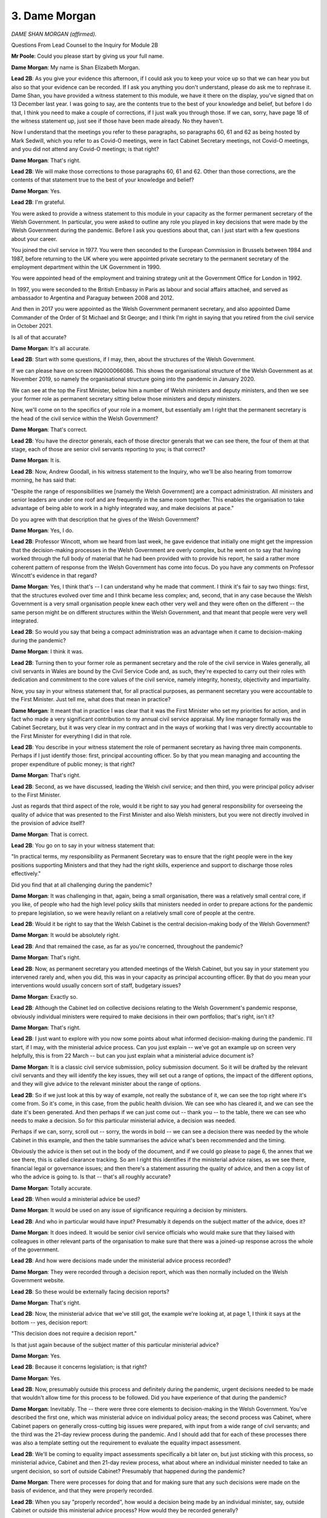 3. Dame Morgan
==============

*DAME SHAN MORGAN (affirmed).*

Questions From Lead Counsel to the Inquiry for Module 2B

**Mr Poole**: Could you please start by giving us your full name.

**Dame Morgan**: My name is Shan Elizabeth Morgan.

**Lead 2B**: As you give your evidence this afternoon, if I could ask you to keep your voice up so that we can hear you but also so that your evidence can be recorded. If I ask you anything you don't understand, please do ask me to rephrase it. Dame Shan, you have provided a witness statement to this module, we have it there on the display, you've signed that on 13 December last year. I was going to say, are the contents true to the best of your knowledge and belief, but before I do that, I think you need to make a couple of corrections, if I just walk you through those. If we can, sorry, have page 18 of the witness statement up, just see if those have been made already. No they haven't.

Now I understand that the meetings you refer to these paragraphs, so paragraphs 60, 61 and 62 as being hosted by Mark Sedwill, which you refer to as Covid-O meetings, were in fact Cabinet Secretary meetings, not Covid-O meetings, and you did not attend any Covid-O meetings; is that right?

**Dame Morgan**: That's right.

**Lead 2B**: We will make those corrections to those paragraphs 60, 61 and 62. Other than those corrections, are the contents of that statement true to the best of your knowledge and belief?

**Dame Morgan**: Yes.

**Lead 2B**: I'm grateful.

You were asked to provide a witness statement to this module in your capacity as the former permanent secretary of the Welsh Government. In particular, you were asked to outline any role you played in key decisions that were made by the Welsh Government during the pandemic. Before I ask you questions about that, can I just start with a few questions about your career.

You joined the civil service in 1977. You were then seconded to the European Commission in Brussels between 1984 and 1987, before returning to the UK where you were appointed private secretary to the permanent secretary of the employment department within the UK Government in 1990.

You were appointed head of the employment and training strategy unit at the Government Office for London in 1992.

In 1997, you were seconded to the British Embassy in Paris as labour and social affairs attacheé, and served as ambassador to Argentina and Paraguay between 2008 and 2012.

And then in 2017 you were appointed as the Welsh Government permanent secretary, and also appointed Dame Commander of the Order of St Michael and St George; and I think I'm right in saying that you retired from the civil service in October 2021.

Is all of that accurate?

**Dame Morgan**: It's all accurate.

**Lead 2B**: Start with some questions, if I may, then, about the structures of the Welsh Government.

If we can please have on screen INQ000066086. This shows the organisational structure of the Welsh Government as at November 2019, so namely the organisational structure going into the pandemic in January 2020.

We can see at the top the First Minister, below him a number of Welsh ministers and deputy ministers, and then we see your former role as permanent secretary sitting below those ministers and deputy ministers.

Now, we'll come on to the specifics of your role in a moment, but essentially am I right that the permanent secretary is the head of the civil service within the Welsh Government?

**Dame Morgan**: That's correct.

**Lead 2B**: You have the director generals, each of those director generals that we can see there, the four of them at that stage, each of those are senior civil servants reporting to you; is that correct?

**Dame Morgan**: It is.

**Lead 2B**: Now, Andrew Goodall, in his witness statement to the Inquiry, who we'll be also hearing from tomorrow morning, he has said that:

"Despite the range of responsibilities we [namely the Welsh Government] are a compact administration. All ministers and senior leaders are under one roof and are frequently in the same room together. This enables the organisation to take advantage of being able to work in a highly integrated way, and make decisions at pace."

Do you agree with that description that he gives of the Welsh Government?

**Dame Morgan**: Yes, I do.

**Lead 2B**: Professor Wincott, whom we heard from last week, he gave evidence that initially one might get the impression that the decision-making processes in the Welsh Government are overly complex, but he went on to say that having worked through the full body of material that he had been provided with to provide his report, he said a rather more coherent pattern of response from the Welsh Government has come into focus. Do you have any comments on Professor Wincott's evidence in that regard?

**Dame Morgan**: Yes, I think that's -- I can understand why he made that comment. I think it's fair to say two things: first, that the structures evolved over time and I think became less complex; and, second, that in any case because the Welsh Government is a very small organisation people knew each other very well and they were often on the different -- the same person might be on different structures within the Welsh Government, and that meant that people were very well integrated.

**Lead 2B**: So would you say that being a compact administration was an advantage when it came to decision-making during the pandemic?

**Dame Morgan**: I think it was.

**Lead 2B**: Turning then to your former role as permanent secretary and the role of the civil service in Wales generally, all civil servants in Wales are bound by the Civil Service Code and, as such, they're expected to carry out their roles with dedication and commitment to the core values of the civil service, namely integrity, honesty, objectivity and impartiality.

Now, you say in your witness statement that, for all practical purposes, as permanent secretary you were accountable to the First Minister. Just tell me, what does that mean in practice?

**Dame Morgan**: It meant that in practice I was clear that it was the First Minister who set my priorities for action, and in fact who made a very significant contribution to my annual civil service appraisal. My line manager formally was the Cabinet Secretary, but it was very clear in my contract and in the ways of working that I was very directly accountable to the First Minister for everything I did in that role.

**Lead 2B**: You describe in your witness statement the role of permanent secretary as having three main components. Perhaps if I just identify those: first, principal accounting officer. So by that you mean managing and accounting the proper expenditure of public money; is that right?

**Dame Morgan**: That's right.

**Lead 2B**: Second, as we have discussed, leading the Welsh civil service; and then third, you were principal policy adviser to the First Minister.

Just as regards that third aspect of the role, would it be right to say you had general responsibility for overseeing the quality of advice that was presented to the First Minister and also Welsh ministers, but you were not directly involved in the provision of advice itself?

**Dame Morgan**: That is correct.

**Lead 2B**: You go on to say in your witness statement that:

"In practical terms, my responsibility as Permanent Secretary was to ensure that the right people were in the key positions supporting Ministers and that they had the right skills, experience and support to discharge those roles effectively."

Did you find that at all challenging during the pandemic?

**Dame Morgan**: It was challenging in that, again, being a small organisation, there was a relatively small central core, if you like, of people who had the high level policy skills that ministers needed in order to prepare actions for the pandemic to prepare legislation, so we were heavily reliant on a relatively small core of people at the centre.

**Lead 2B**: Would it be right to say that the Welsh Cabinet is the central decision-making body of the Welsh Government?

**Dame Morgan**: It would be absolutely right.

**Lead 2B**: And that remained the case, as far as you're concerned, throughout the pandemic?

**Dame Morgan**: That's right.

**Lead 2B**: Now, as permanent secretary you attended meetings of the Welsh Cabinet, but you say in your statement you intervened rarely and, when you did, this was in your capacity as principal accounting officer. By that do you mean your interventions would usually concern sort of staff, budgetary issues?

**Dame Morgan**: Exactly so.

**Lead 2B**: Although the Cabinet led on collective decisions relating to the Welsh Government's pandemic response, obviously individual ministers were required to make decisions in their own portfolios; that's right, isn't it?

**Dame Morgan**: That's right.

**Lead 2B**: I just want to explore with you now some points about what informed decision-making during the pandemic. I'll start, if I may, with the ministerial advice process. Can you just explain -- we've got an example up on screen very helpfully, this is from 22 March -- but can you just explain what a ministerial advice document is?

**Dame Morgan**: It is a classic civil service submission, policy submission document. So it will be drafted by the relevant civil servants and they will identify the key issues, they will set out a range of options, the impact of the different options, and they will give advice to the relevant minister about the range of options.

**Lead 2B**: So if we just look at this by way of example, not really the substance of it, we can see the top right where it's come from. So it's come, in this case, from the public health division. We can see who has cleared it, and we can see the date it's been generated. And then perhaps if we can just come out -- thank you -- to the table, there we can see who needs to make a decision. So for this particular ministerial advice, a decision was needed.

Perhaps if we can, sorry, scroll out -- sorry, the words in bold -- we can see a decision there was needed by the whole Cabinet in this example, and then the table summarises the advice what's been recommended and the timing.

Obviously the advice is then set out in the body of the document, and if we could go please to page 6, the annex that we see there, this is called clearance tracking. So am I right this identifies if the ministerial advice raises, as we see there, financial legal or governance issues; and then there's a statement assuring the quality of advice, and then a copy list of who the advice is going to. Is that -- that's all roughly accurate?

**Dame Morgan**: Totally accurate.

**Lead 2B**: When would a ministerial advice be used?

**Dame Morgan**: It would be used on any issue of significance requiring a decision by ministers.

**Lead 2B**: And who in particular would have input? Presumably it depends on the subject matter of the advice, does it?

**Dame Morgan**: It does indeed. It would be senior civil service officials who would make sure that they liaised with colleagues in other relevant parts of the organisation to make sure that there was a joined-up response across the whole of the government.

**Lead 2B**: And how were decisions made under the ministerial advice process recorded?

**Dame Morgan**: They were recorded through a decision report, which was then normally included on the Welsh Government website.

**Lead 2B**: So these would be externally facing decision reports?

**Dame Morgan**: That's right.

**Lead 2B**: Now, the ministerial advice that we've still got, the example we're looking at, at page 1, I think it says at the bottom -- yes, decision report:

"This decision does not require a decision report."

Is that just again because of the subject matter of this particular ministerial advice?

**Dame Morgan**: Yes.

**Lead 2B**: Because it concerns legislation; is that right?

**Dame Morgan**: Yes.

**Lead 2B**: Now, presumably outside this process and definitely during the pandemic, urgent decisions needed to be made that wouldn't allow time for this process to be followed. Did you have experience of that during the pandemic?

**Dame Morgan**: Inevitably. The -- there were three core elements to decision-making in the Welsh Government. You've described the first one, which was ministerial advice on individual policy areas; the second process was Cabinet, where Cabinet papers on generally cross-cutting big issues were prepared, with input from a wide range of civil servants; and the third was the 21-day review process during the pandemic. And I should add that for each of these processes there was also a template setting out the requirement to evaluate the equality impact assessment.

**Lead 2B**: We'll be coming to equality impact assessments specifically a bit later on, but just sticking with this process, so ministerial advice, Cabinet and then 21-day review process, what about where an individual minister needed to take an urgent decision, so sort of outside Cabinet? Presumably that happened during the pandemic?

**Dame Morgan**: There were processes for doing that and for making sure that any such decisions were made on the basis of evidence, and that they were properly recorded.

**Lead 2B**: When you say "properly recorded", how would a decision being made by an individual minister, say, outside Cabinet or outside this ministerial advice process? How would they be recorded generally?

**Dame Morgan**: It would be recorded in pretty much the same way as ministerial advice.

**Lead 2B**: The Inquiry understands that in April -- I think they started on 6 April -- was the introduction of daily ministerial calls. Did you participate in those calls?

**Dame Morgan**: I was present, I think, at all of them, all that I could be present at. They were open to senior officials to attend.

**Lead 2B**: Again the Inquiry has received evidence to the effect that decisions were not usually taken during these calls unless obviously the urgency of the situation required it. Does that accord with your recollection?

**Dame Morgan**: That is correct. There were times when I think the need for a decision was flagged up in those calls, it was an opportunity to do that, but the decision would then be taken and recorded outside of those ministerial calls which usually lasted about half an hour a day.

**Lead 2B**: Change of topic slightly, and ask you some questions now about the Welsh Government executive committee known as ExCo. Can you help us, when was ExCo established?

**Dame Morgan**: It had been -- it had been operating in a similar format when I first arrived in early 2017. I then, if you like, developed it to do what I felt it needed to do, and it became the core corporate decision-making meeting.

**Lead 2B**: I understand -- and I'm right in saying, am I -- that you chaired ExCo throughout your time as permanent secretary?

**Dame Morgan**: I did.

**Lead 2B**: Just briefly describe the role and function of ExCo, please.

**Dame Morgan**: ExCo was there to give me assurance that all decisions about corporate issues were taken with all relevant members of the senior Welsh Government team attending and contributing.

**Lead 2B**: And in terms of membership, am I right then that ExCo comprised director generals and senior policy officials?

**Dame Morgan**: Yes, largely on the corporate side, because one of the things about the staffing of the Welsh Government is of course it's not like a Whitehall department, it is a whole of government organisation, and at the time that I was permanent secretary there was no chief operating officer and those functions came under my group, so therefore some of those people needed to be represented at ExCo for those kinds of decisions.

**Lead 2B**: The Inquiry is aware from Andrew Goodall's witness statement that as well as ExCo there is something known as the Welsh Government Board. Was that something that was in existence during your tenure as permanent secretary?

**Dame Morgan**: Very much so, that was a well established body, it met about every six weeks, and it was a body that oversaw governance and general organisational strategy for the Welsh Government. It focused very heavily on governance, risk assessment and preparations of the annual report for the Welsh Government. It also looked after oversight of delivery of the First Minister's priorities for government, and it would carry out on that basis horizon scans and sort of policy discussions to look at progress.

**Lead 2B**: I want to next ask you about some changes to the structures that we've been talking about, and also changes in personnel that happened during the pandemic.

In your witness statement, paragraph 38 of your witness statement, you explain that a committee named ExCovid was established in February 2020, which you chaired until your departure from the civil service in October 2021; is that right?

**Dame Morgan**: That's right.

**Lead 2B**: Just briefly tell us, what was the purpose of ExCovid?

**Dame Morgan**: The purpose of ExCovid was to bring together the key senior policy officials and operational officials involved in responding to the pandemic. It followed a format that had been successful in preparations for a no-deal Brexit, and therefore I adopted that. So it was a similar but expanded membership to ExCo, which was the sort of corporate decision-making function. ExCovid was not there to take decisions other than in relation to prioritisation of areas of work and re-prioritisation of resources within the organisation.

**Lead 2B**: In October 2020, I think you decided that ExCovid would undertake a lessons learned exercise. We'll return to this in a bit more detail later in your evidence, but just turning to one document at this stage.

If I can have INQ000300004 -- thank you very much -- this is the response of the permanent secretaries group to that lessons learned exercise; so that's a group that sits under you. On this page under "Observations: What do you think worked less well?"

So we're looking bottom right, thank you. And then, "For example", yes:

"For example, ExCovid was set up with the intention of it being the senior decision-making and resource allocation body under Ministers, and I think that its terms of reference still reflect that. But we have found in practice that the pace and breadth of decisions needed made it impossible for ExCovid to fulfil that role and instead it acts in a strategic co-ordination and information-sharing role, which works very well; but is not how we envisaged it at the start."

So, first question: I mean, do you agree with that comment?

**Dame Morgan**: Yes, I do.

**Lead 2B**: Did the actual role played by ExCovid change from its intended role and, if so, why did it change?

**Dame Morgan**: I think it evolved very quickly indeed to reflect what the organisation needed. It needed to make sure that everybody was joined up, that information was shared across the organisation, that everybody had access to the same understanding of what was happening. But, going back to what I said earlier on, it was very clear that decisions other than about resources, all policy decisions were for ministers.

**Lead 2B**: Generally, whilst we're looking at one of these lessons learned documents, do you believe that the lessons learned exercises that were undertaken by ExCovid involved adequate self-reflection on the areas that did require improvement?

**Dame Morgan**: I think so. I think we got better at it as time went on, and they -- I found them incredibly valuable. It was an important mirror for us to look at, and of course it gave rise to follow-up action as well.

**Lead 2B**: As of December 2021, I understand that ExCovid's role and remit were transferred to ExCo. Now, I appreciate you had left post by this time. Are you able to comment as to why it transferred back to ExCo?

**Dame Morgan**: I can't comment from any particular knowledge. I imagine Andrew Goodall, my successor, decided that there was at that point some duplication and the need for ExCovid, which I think we had all felt was a very valid body, had gone away.

**Lead 2B**: I mean, given that the membership of ExCovid was, as I understand it, the normal membership of ExCo plus I think five additional members, why was it felt that ExCo, which was a body already in existence, couldn't simply absorb the work that was undertaken by ExCovid? Was there a need for there to be two bodies?

**Dame Morgan**: I believe there was a need for two bodies. In the beginning ExCovid met, I think, twice a week at the most difficult times and we did something in ExCovid that we didn't do in ExCo, which was to have what we called deep dives on subjects, which meant that policy officials across the whole of the Welsh Government were being exposed to, for example, the risks involved in a very wide range of policy areas.

**Lead 2B**: You referred there to deep dives, and I think it's also known as sort of challenge sessions, and in your witness statement you specifically recall a deep dive into the harms to children and young people. Can you recall what other deep dives were undertaken?

**Dame Morgan**: There were a very wide range. We looked at the vaccinations programme, we looked at international comparators, we looked at children and young people, I think a couple of times, we looked at care homes, the winter planning of the NHS; a very wide variety over time.

**Lead 2B**: If I can ask you now about some changes to roles rather than changes to structures.

If we can have a look, please, at INQ000299055. Bottom email, please, on this chain, it's an email from you on 20 March to the four director generals, copies in a number of other officials within the Welsh Government. Yes, at the top of the page, you say:

"I'm picking up signals that SpAds and Ministers are getting increasingly concerned about a lack of overall coordination on our policy response to Coronavirus."

Can you explain to me what did you understand those concerns to be and when were they first raised with you? This is obviously an email of 20 March 2020.

**Dame Morgan**: The concern I picked up was that we weren't joining up well enough across the whole of the Welsh Government, that was something that I was trying to rectify with the establishment of ExCovid, so we intensified that process.

**Lead 2B**: You say in this email Andrew Slade -- who was at the time, I think, director general for Economy, Skills and Natural Resources -- could move some of his senior staff to a wider role within Welsh Government. And then, three paragraphs down, in respect of Tim Render, I think it's suggested that he says there:

"... head up a new team responsible for policy response co-ordination and strategic planning."

And then goes on in the fourth paragraph, you say:

"The new team would obviously sit alongside Reg's role on ECC(W), COBR and LRFs/SCGs, Amelia's work on shielding and Jo's role as head of the Preparedness Group. But I'm clear we need some serious forward planning alongside the other excellent teams we have in place."

Now, at this stage ExCovid had been established, I think Reg Kilpatrick was a member of ExCovid in his capacity as the director with responsibility for civil contingencies and emergency planning. I think I'm right in saying Reg Kilpatrick also led the resilience team which was operating out of the Emergency Coordination Centre Wales, as is acknowledged in this paragraph we're looking at. Is the new team that's being proposed in this email, is that the Covid project team, can you recall?

**Dame Morgan**: The new team with Tim Render was a small, time-limited team. I knew -- I'd worked with Tim when I was in Brussels, I knew him well, I knew he had some really good experience when he worked in DEFRA on crisis and emergency planning for dealing with floods. I wanted to bring that expertise into the centre.

Going back to what I said early on, I was conscious that we were heavily reliant on quite a small core of staff and we moved them around, as Andrew Slade agreed to do there. We had to be very flexible, very fast acting to make sure that we were moving people with the right skills to the right place.

**Lead 2B**: Was this new team, the intention being that Tim Render would head up, was that new team given a name?

**Dame Morgan**: I don't remember the name, I'm afraid.

**Lead 2B**: Could the work of Tim Render, the Covid project team, could that have been absorbed into ExCovid or the resilience team or any other team in existence? I suppose my question is: did there need to be another team added to already a multiplicity of teams?

**Dame Morgan**: ExCo was not a team, ExCo was a committee. The Covid project team was what evolved over time to provide some of the underpinning work. So Tim sat within that for a while, before he moved back to his previous role in what was called ESNR, working on rural affairs.

**Lead 2B**: If we could -- I think it's in the same chain but further -- yes, further up page 6. Thank you very much. This is an email from Des Clifford, it's right at the bottom of the page, second paragraph, third line, where he is saying:

"One possible drawback to creating the mooted central policy approach (and I agree that Tim is good at this sort of thing) is that it risks baking in further confusion about accountability ... [Document read] ... to the central team as opposed to existing directorate structures."

Did you appreciate the concerns that were being expressed here by Des Clifford about confusions about accountability lines?

**Dame Morgan**: I did, but I felt I knew the skills that Tim could bring, and he for me was the right person at the right time to add those skills.

**Lead 2B**: In June 2020 you were involved in the establishment of the recovery secretariat. We don't need the email, thank you. That was implemented in, as I said, in June 2020 on your advice to the First Minister. Can you just briefly explain why the recovery secretariat was established and what its role was?

**Dame Morgan**: The recovery secretariat was established to take a forward look. Much of the infrastructure that we've talked about so far was about the immediate response to the pandemic, but it became clear that we needed to do more forward planning, forward thinking on how we would work to -- towards a recovery, and that's what the recovery secretariat was there for.

**Lead 2B**: And Simon Brindle was appointed to the role of director of recovery. In Reg Kilpatrick's witness statement to the Inquiry, he outlines at around this time -- so this is June 2020 -- responsibility for the 21-day review process transferred to Simon Brindle. Does that accord with your recollection?

**Dame Morgan**: It does.

**Lead 2B**: Was it right that, up until that transfer, it was Reg Kilpatrick that had been responsible for the 21-day review process; is that right?

**Dame Morgan**: That's right, it came under him until he was promoted to director general, and then it moved across pretty much the same time to Simon Brindle.

**Lead 2B**: If we can have on screen, please -- I think it's another organogram, it's INQ000066097, but this time we've moved forward to January 2021. We can see that Reg Kilpatrick, along with being director for local government, is now director general Covid-19, and we see his name at the bottom of that group.

Now, in your witness statement you confirm that in September 2020, following discussions between yourself and the four director generals, and also obviously the agreement of the First Minister, Reg Kilpatrick was appointed to this new director general role.

If we look at this organisational chart, as at January 2021 Reg Kilpatrick, as a new director general, appears obviously still to sit under -- within Tracey Burke's group as director general for education and public services.

Was the intention that Reg Kilpatrick would be a director general, would lead his own group, or sit within one, or was this a distinction without any meaning?

**Dame Morgan**: The intention was that he should lead his own group, and he did.

**Lead 2B**: Dame Shan, I'd like to next ask you some questions, then, about informal methods of communication during the pandemic, in particular the policies that were in place during your time as permanent secretary, dealing with the use of informal communications, which obviously include text and WhatsApp.

Just like to look at some of those policies with you. First is a document from January 2020, it's INQ000396686, it's called a SIRO notice, Senior Information Risk Owner notice, and it's entitled "Social media".

As we can see from the box at the top of this page, the purpose of the notice is to indicate organisation-wide changes to procedures that must be adopted by all divisions of the Welsh Government.

And if we could please go to page 2 of this document, under the heading "WhatsApp" it says:

"A summary of our position on WhatsApp is that its use does not allow us to comply with our legal responsibilities as a data controller. The ... [Document read] ... may not be used for Welsh Government business."

Now, it is right, isn't it, that the Welsh Government did not allow the use of WhatsApp on Welsh Government devices, so Welsh Government mobile phones?

**Dame Morgan**: That's right.

**Lead 2B**: Now, the Inquiry does however understand that a number of Welsh ministers and officials, including yourself, did have WhatsApp on personal mobiles and also, in the case of Welsh ministers, Welsh ministers had WhatsApp enabled on their Senedd mobile phones. You were aware of that?

**Dame Morgan**: I wasn't aware of that actually.

**Lead 2B**: So at the time you weren't aware of the point I made about the use of WhatsApp on the Senedd phones?

**Dame Morgan**: Not on the Senedd phones, because I have no -- no contact with -- direct contact with the Senedd structures. But obviously I was very clear, in line with this memo, that the Welsh Government phones could not support WhatsApp.

**Lead 2B**: But you were aware -- obviously you were using WhatsApp on your own personal mobile; were you aware that Welsh ministers and Welsh officials were using WhatsApp on their personal mobiles?

**Dame Morgan**: I wasn't directly aware, but I would have assumed that they would do.

**Lead 2B**: Now, there's no definition of "Welsh Government business", but would you accept that discussing and commenting upon Welsh Government policy on the personal WhatsApp account would fall foul of this notice?

**Dame Morgan**: I think what this notice is making clear, and what I'm confident didn't happen, is that no decisions should be taken in relation to Welsh Government business by WhatsApp on private mobiles.

**Lead 2B**: We'll come on to the content of some of the messages in a moment, a bit later in your evidence. But it's right, isn't it, that throughout the pandemic, whilst you were permanent secretary, you were in a WhatsApp group with Andrew Goodall, Andrew Slade, Tracey Burke? I think that group is frequently referred to as "the quintet", so that's a reference to the regular meetings established across the director generals.

So in that group, to take one example, which we'll come back to in a moment, you sent a message asking:

"Any questions for my phone call with Chris Wormald at 1400 hours."

Would you agree that a question of that nature, although it is not making a decision, but a question of that nature is conducting Welsh Government business?

**Dame Morgan**: I would say that it was just a way of getting quick information, much more quickly than by any other route available. It would obviously have come ultimately in an email, so through the proper channels, and after the meeting with Chris Wormald I would have sent round a short note, not via WhatsApp but via email, that could be recorded. So for me that was just a quick heads-up that we needed some urgent action, rather than any kind of decision or business being conducted.

**Lady Hallett**: For those who don't know him, Sir Chris Wormald, permanent secretary at the Department of Health and Social Care in the UK Government. Thank you.

**Mr Poole**: Thank you, my Lady.

So for you the key would be, even if there has been a conversation in WhatsApp, it is recording after the event the -- if it is Welsh Government business, that has to be recorded either by an email or some other form that is retained?

**Dame Morgan**: That is very clear in the guidance.

**Lead 2B**: We can have a look at a second document, INQ000396685. This is, as it says there, Welsh Government information management and governance policy published August 2018 and then last reviewed February 2019. Can we have a look at page 2, please. It describes the policy, so its policy defines the way Welsh Government information and records should be managed. You're described as the policy owner. We don't need to go to it, but you signed this policy off on page 7.

If we could have a look, please, at page 17, paragraph 6.6, it says here:

"Text or 'instant messages' are electronic mail and messaging systems used for the ... [Document read] ... and preserve record content."

Is that -- as we've just discussed, that's putting in black and white what we've just discussed, namely the importance of retention of --

**Dame Morgan**: Exactly.

**Lead 2B**: -- records, if they're created on, as it says, ephemeral means such as text messages or ...

So this policy was informing those working within the Welsh Government about this need for proper management and preservation. This obviously was a policy that was in place throughout the pandemic. That's right, isn't it?

We haven't seen anything -- this was in place, although it's dated "last reviewed February 2019", it was in place whilst you were permanent secretary?

**Dame Morgan**: That's right.

**Lead 2B**: Now, the next document, please, INQ000396694.

Now, this is an email sent on 29 October 2020. It's copied to you. If we can just have a look at the second paragraph, please:

"In the last few weeks ... [Document read] ... civil servant."

Then it goes on talk about:

"Our corporate platform is ... [Document read] ... chat feature."

Prior to receiving this email, were you aware that Welsh Government officials were not following policies, were not recording discussions back to iShare as they should have been, and, perhaps more worryingly, were being pressured into using personal WhatsApp accounts for Welsh Government business?

**Dame Morgan**: I was not aware that anybody was under any pressure at all to use WhatsApp, personal WhatsApp accounts for Welsh Government business. Had I heard that, then I would have stamped on that immediately, obviously. I had discussed this issue with Peter Kennedy because I was the policy owner myself, so I was aware of his concerns.

I should say in this whole area of informal communications there were, if you like, sort of four safeguards, I think: the messages coming out from directors general themselves, very clear messages about what was acceptable, what needed to be recorded. There were similar messages going to the senior leadership group, the group of Welsh Government directors that met on a regular basis, and we used that for sort of cascading core messages. That was one of them.

We were very conscious that an Inquiry would be coming along in due course, and that we needed to make sure that all records were preserved.

Third point, the circulars, the reminders that you've highlighted here.

And then the sort of final element was something we called the internal control questionnaire, which was completed annually as part of the governance process for assuring the annual report, and each director was required to complete a questionnaire which set out the extent to which they had observed all of these practices properly. That was signed off at director general level, and there was subsequently a Welsh Government-wide discussion to make sure that we really had challenged the responses.

So I think that there were four levels, if you like, to give me assurance that the messages were going through that, whilst certain things were acceptable on WhatsApp, any kind of policy discussions or decisions were not acceptable; nothing like that could take place on private or any other WhatsApp.

**Lead 2B**: With those four levels in place, did it surprise you then when you received on 29 October 2020 this email notifying you that there were people within the organisation, civil servants feeling pressured to use personal WhatsApps to conduct effectively Welsh Government business?

**Dame Morgan**: I don't recall specifically, but I'm sure it would have surprised me.

**Lead 2B**: Can we please look at INQ000396684.

This is the last policy document I want to take you to. It's called "Guidance on private office records". It's dated 17 June 2009. Paragraph 4 on this first page, just talking about really scope of this guidance:

"This guidance applies to all information which is created in any ... [Document read] ... or government policy."

Perhaps if we can go to the next paragraph, paragraph 5:

"The records of Special Advisers require separate consideration ... [Document read] ... might need to be introduced."

Now, you referred a moment ago to Welsh ministers' WhatsApp group, which was a chat that was extant during the pandemic. Having looked at the various policies and guidance we've just been through, was your reaction to the fact that on 25 November 2021 Jane Runeckles -- who is the head of the Welsh Government's team of special advisers and the special adviser to the First Minister -- turned on disappearing messages in that chat?

**Dame Morgan**: My reaction is surprise, given that there was very clear guidance to all private offices. I should point out that I had at that point left the Welsh Government, so I wouldn't have been directly aware of it.

**Lead 2B**: If messages concerning Welsh Government business are not otherwise being retained, as we've agreed they should be, would you agree that it is contrary to the policies on record retention that we've just been going through to have turned on disappearing messages in a chat involving Welsh Government ministers on 25 November 2021?

**Dame Morgan**: I have to say personally I'm not familiar enough with the technology to know what that means in practice, but I think the messages were very clear from the circulars and from all of the -- all of the instructions that came out to private offices that we needed to maintain proper records, both for the Welsh Government but also for a future Inquiry.

**Lead 2B**: Final document on this topic, INQ000396461. It's an email sent to all private secretaries to Welsh Government ministers. It's dated 19 April 2021. Just reading from the first paragraph:

"As I mentioned at our Heads of Branch meeting last week, it is important that ... [Document read] ... in iShare ..."

Then skipping to the third paragraph:

"Any and all official business that may have been ... [Document read] ... record of Welsh Government's business."

Now, that document from April 2021, that's some seven months before the disappearing messages function is enabled in the ministers' WhatsApp chat, and that's specifically drawing the attention of ministers' offices to the preservation of information for a future Inquiry.

Do you agree that it's plain that even if decisions which -- you've made this distinction earlier -- were not being formally taken by informal communication methods, anything of business value, as it says in this email, should be formally summarised, stored in iShare?

**Dame Morgan**: Yes.

**Lead 2B**: Whilst you were permanent secretary, are you aware that that is something that was being undertaken in respect of text and WhatsApp messages?

**Dame Morgan**: It was certainly a message that was given very, very regularly because, as I said, we were immensely conscious that we needed to preserve a proper public record for the future.

**Lead 2B**: Change topics next, and I'd like to ask about your involvement in the initial phase of the pandemic, so the period January to March 2020. You say in your witness statement that it is difficult to be precise about when you first became aware of Covid-19 in your official capacity, but that you were on the circulation list of an official internal Welsh Government update on the new virus on 30 January 2020.

Now, we know the first meeting of ExCovid took place on 18 February 2020. Would this have been the first meeting that you attended in an official capacity regarding Covid, to your recollection?

**Dame Morgan**: To the best of my recollection, yes.

**Lead 2B**: Now, by this time, so mid-February, you were presumably aware that this new virus posed a serious threat to public health in Wales. Were you aware of that?

**Dame Morgan**: I was aware.

**Lead 2B**: What work had been done by you, or perhaps your office, prior to this meeting of ExCovid on 18 February, to begin to co-ordinate the response of the Welsh civil service to respond to Covid?

**Dame Morgan**: I think the first thing to say is that the health professionals led the initial part of the response to Covid, as you would expect, given their expertise. January I recall as a period of great uncertainty, with growing awareness of the threat. That was a time when the health team were focused on linking up with colleagues in the UK Government. I was very conscious that the CMOs, as you may have heard earlier, had a really excellent communication network, so I think during that whole period of January and later February, people were drawing on and strengthening their existing networks to understand what the evidence was telling us, what the data was telling us.

My first meeting of ExCovid, as you said, was 18 February. It followed on from an important email that Reg Kilpatrick sent a little earlier that month drawing everybody's attention to the fact this was something we needed to prepare for in a more co-ordinated way across the whole of the Welsh Government. He had already stood up the ECC(W) from 5 February, although it had to expand later.

So there was quite a lot of action going on. February, particularly in mid-February, I remember us shifting up a gear and then really continuing with engagement intensifying as we moved towards the period of the lockdown.

**Lead 2B**: You say in your witness statement that another standard process adopted by ExCovid was the implementation of a risk register, which was a document that recorded the extremely broad range of operational risks that the Welsh Government faced as a result of the pandemic. When was the first risk register produced by ExCovid, can you recall?

**Dame Morgan**: I think it must have been April or May.

**Lead 2B**: And who was responsible for producing that?

**Dame Morgan**: I believe it was Liz Lalley.

**Lead 2B**: To change topic again and now move on to the co-ordination and relationship with the UK Government, you say in your statement that:

"... I and the Permanent Secretaries for Scotland and Northern Ireland also attended regular informal four-way meetings with the Permanent Secretary for the Department for Health and Social Care, Chris Wormald, who established these meetings in order to exchange views on Covid-19 developments and to share information. The first of these meetings took place on 6 March 2020 and they continued regularly throughout the specified period."

Now, as we've already seen throughout the pandemic there was a WhatsApp group with Andrew Goodall, Andrew Slade, yourself and Tracey Burke.

Can we, please, have that WhatsApp group, INQ000303227. I think we're beginning at the bottom of page 4, so this is on -- yeah.

So top of that page, 17 March, you say, amongst other things -- so the second entry at the top of that page, 19.26:

"Thanks for an excellent CovExco. Saw Jane R afterwards ... [Document read] ... structures and lack of DAs."

Then Tracey Burke replies at 8.11:

"Quite a download through Shan but best we know it. I ... [Document read] ... from them...How best to raise? Tracey."

You then reply at 8.13:

"I have a 3 DAs call this morning I hope and we'll discuss it. I'm ... [Document read] ... development we're seeing."

Tracey then replies:

"Good. Vital we have sight of work of these groups -- vital."

Then you reply:

"Of course! Signs not good so far..."

Then Andrew Slade replies at 10.04:

"Yes. And I fear [Welsh Government] describing UK [Government's] Budget ... [Document read] ... kept quiet on that topic."

So just focusing, if I may, on the comments made about COBR, what did you understand to be Jane Runeckles' concerns about the new ministerial structures and, as she says in her WhatsApp, the lack of DAs?

**Dame Morgan**: I think her concern was the same one that the First Minister had expressed for some time, which was the lack of predictability about structures. COBR meetings happened between about January and May, and they came back again sort of autumn and winter, but they died away in between, during which time there was the ministerial implementation groups, although those too died away. So I think Jane's concerns I think reflected what I know were the First Minister's concerns about predictability of communication and engagement structures with the UK Government.

**Lead 2B**: You referred in your answer to ministerial implementation groups. Now, the Inquiry has heard evidence from Welsh ministers and officials to the effect that although ministerial implementation group meetings took place regularly throughout April and May 2020, they were usually initiated by the UK Government, often at short notice, and they say with the agenda being set by the UK Government. Does that accord with your recollection and your experience at the time?

**Dame Morgan**: It does.

**Lead 2B**: Did you have -- take any action to secure the attendance of Welsh ministers and officials at those ministerial implementation group meetings?

**Dame Morgan**: There was a joint letter. Once the ministerial implementation groups started dying away, a joint letter went from me and from my counterparts in the Scottish Government and Northern Ireland to complain about the lack of engagement with the devolved administrations and the failure to establish a structure which would enable us to have the kinds of discussions that we needed to.

**Lead 2B**: In your view, would there have been a benefit to using the existing Joint Ministerial Committee rather than these newly created ministerial implementation groups?

**Dame Morgan**: No. The JMC is a very kind of formal structure. It didn't meet once during the pandemic, which I think is very telling. I believe it has since been revised and strengthened, but it was a very formal and formulaic sort of meeting. I attended a number in my time.

**Lead 2B**: Returning to some WhatsApp messages, then, we're looking at INQ000303227. I'm grateful, yes.

We're -- so just to orientate ourselves, 20 March 2020 you sent a message to the group, saying:

"Any [questions] for my phone call with Chris Wormald at 1400?"

Andrew Slade replies:

"From my perspective, his take on lockdown and timing. Lots of intel ... [Document read] ... useful to have/gauge his view."

Then at page 6 Andrew Goodall says, so this is at 13.04 is the message:

"The process feels [so it's second paragraph down] more and more like announcing a concept and working back ASAP in detail and practicalities -- this reflects.

"The speed of events has meant that some of the spirit ... [Document read] ... announcements.

"As we discussed earlier it feels like creeping divergence ... [Document read] ... raise but happening all round.

"Are we ensuring we are... [Document read] ... are doing."

Then Tracey Burke says at 13.12:

"Yes agree to both Andrews' points ... [Document read] ... homes et cetera. Tracey."

To which you replied at 14.05:

"All excellent points but call now postponed. I can cover them ... [Document read] ... the Tim team. What do you think?"

Now, the "Tim team", that's the reference to the team you envisaged being headed up by Tim Render that we referred to earlier?

**Dame Morgan**: That's right.

**Lead 2B**: In terms of these messages, though, at this time -- so this is 20 March -- did you feel there was a lack of co-ordination between you and your senior officials within the Welsh Government and your counterparts within the UK Government?

**Dame Morgan**: I think to be fair things were very fast-moving but, yes, I did. I think there was -- there was quite a variation in the degree of engagement between different parts of Whitehall and the devolved administrations. Those departments like DEFRA and actually the Department of Health had a much better understanding of how best to work with devolved administrations. But that was very mixed across the whole of the UK Government.

**Lead 2B**: What did you understand by Andrew Goodall's reference in these WhatsApp messages we've just seen to "creeping divergence and the spirit of sharing has been disappearing"?

**Dame Morgan**: I think he -- I took it that he was concerned that, from the centre, there were anxieties about differences between the devolved administrations and the UK Government.

**Lead 2B**: Now, we know -- certainly the Inquiry's heard evidence to the effect -- that early June 2020, that's when MIGs were replaced by Covid-S, which was the Prime Minister's strategy group, and Covid-O, which was the operations committee now chaired by Mr Gove. The Inquiry understands that the devolved administrations and certainly Welsh Government were not invited to attend Covid-S meetings, and were only invited to attend Covid-O meetings on a standing basis from October 2020. Is that right? Does that accord with your recollection?

**Dame Morgan**: That's right.

**Lead 2B**: I'd like to change topic now and ask some questions, as I said I would earlier, about equality impact assessments.

Now, as with any new policy, when making decisions in respect of NPIs during the pandemic you would accept that there was a general duty, obviously, on the Welsh Government to consider vulnerable groups and those with protected characteristics; yes?

**Dame Morgan**: Yes.

**Lead 2B**: The Inquiry understands that no equality impact assessments were carried out for the initial 21-day review of the coronavirus regulations, nor in fact the next three reviews, so there were no equality impact assessments carried out in respect of the restrictions for nearly three months after the initial lockdown; that's right, isn't it?

**Dame Morgan**: My understanding is that there was a great deal of work going on, that there weren't -- that the team were under such pressure and ministers under such pressure that it wasn't always possible to prepare a formal equality impact assessment, but nonetheless I should emphasise that all three of the decision-making processes that the Welsh Government used involved a detailed template which took the drafters through the process of an equalities impact assessment. We called it an integrated impact assessment, because it covered a very wide range.

So ministerial advice, as I've said already, plus Cabinet papers, plus the 21-day cycle, each had their own template for assessing the equalities impact of any policy or restriction or lifting of restrictions that was being considered.

So I think that whilst there were times when there were no formal -- no formal impact assessments published, there were -- there was always a great deal of thought given to the impact of different restrictions on different communities within the Welsh Government. And not just because there was a template setting it out, but also because I think all of us were very clear that it mattered a great deal to Welsh Government ministers, in particular the First Minister, that we should address all aspects of inequality in everything that we did.

**Lead 2B**: Now, obviously I can understand that the initial regulations were drafted under exceptional circumstances over a very short space of time, but in respect of the next three 21-day reviews -- so obviously, doing the maths, that's nearly two months -- do you accept that full impact assessments could and should have been undertaken for those subsequent 21-day reviews?

**Dame Morgan**: I do. There was -- I received during that period a number of letters from the Reverend Coombs, from the head of the EHRC in Wales, and we had a number of very, very worthwhile and positive discussions together. I had to explain that in the early days it was very difficult to publish equality impact assessments because the resource available within the Welsh Government for translating those impact assessments into Welsh was very thin, and obviously it was a period when we had to prioritise translation of the legislation.

And I should say that, as you might expect, it was not legal for us as a government to publish anything in English only, we had to publish the English and the Welsh versions together. So that was an issue.

I do think that Dr Coombs -- I got the impression that she was reassured by the information that we gave her about the work that was actually going on, and that was extremely important, and the commitment that ministers were making in their decision-making process to ... the effect of all legislation on different communities within Wales.

**Lead 2B**: Now, the Inquiry has got, and I think you in fact refer in your witness statement to the correspondence you've mentioned with the Reverend Coombs, so there were letters back and forth in July 2020, early 2021, culminating in the response from you on 10 March 2021. Would you say that the process for publishing EIAs improved after March 2021, after you had had that exchange with the Reverend Coombs?

**Dame Morgan**: I believe it did, although I'm conscious that I had to reply to one of her letters that we'd actually published the impact assessments in the wrong part of the Welsh Government website.

**Lead 2B**: Now, in Wales there's a duty under the Rights of Children and Young Persons (Wales) Measure 2011, also the Children's Rights Scheme 2021, a duty on the Welsh Government to have regard to the United Nations Convention on the Rights of the Child in exercising its functions which in turn requires considerations of the best interests of the child, and the Children's Rights Scheme also requires the Welsh Government to undertake a children's rights impact assessment as part of an integrated assessment.

Now, can you help us, were children's rights impact assessments undertaken by the Welsh Government?

**Dame Morgan**: They were, and the Welsh Government website does contain those that were carried out. Just as an example -- because I checked this, obviously -- in February 2020 there was a children's rights impact assessment on alert levels and restrictions in Wales. November the same year, there was one on adoption and fostering regulations. The following year there was a children's rights impact assessment on moving to remote working. They were carried out regularly as separate significant impact assessments on their own, as well as the impact on children and young people being considered in the integrated impact assessments that we've been talking about earlier.

**Lead 2B**: If I can change topic, please, and ask some questions about your engagement during the pandemic with the Welsh Local Government Association.

On 21 March 2020 Chris Llewelyn, who is the chief executive of the WLGA, emailed you and the directors general requesting early engagement with the Welsh Government. Were structures and processes put in place to ensure early and effective engagement with local government?

**Dame Morgan**: There were already very good networks between officials who needed, for policy and operational reasons, to work closely with local government. So, for example, Reg Kilpatrick had excellent relations with his colleagues in local government in a variety of areas. The same with Tracey Burke, who was the DG responsible for education; for obvious reasons she needed those. What we did, as a result of invitations from the head of the WLGA, Chris Llewelyn, was set up meetings with him and with the 22 -- well, the chief execs of the 22 Welsh local authorities in order to exchange views and ideas and concerns.

I would say honestly that I could have done more. I think it would probably have been a very good idea had I invited the chief exec of the WLGA to become a member of ExCovid, or at least come from time to time when there was an area of particular interest. I think I could have done more to establish that level of regular contact, and in retrospect I think I should have established myself a pattern of regular one-to-ones with both the CEO of WLGA and of SOLACE, the Society of Local Authority Chief Executives.

**Mr Poole**: Dame Shan, they're all the questions I've got for you, but I understand there are some questions from core participants.

**Lady Hallett**: Yes, Ms Heaven.

Questions From Ms Heaven

**Ms Heaven**: Thank you, my Lady.

Good afternoon, Dame Shan, I represent the Covid-19 Bereaved Families for Justice.

The first topic, please, is again the issue of WhatsApp and deletion of message chats by members of the Welsh Government.

Just so that you fully understand the context of my question, obviously we've had disclosure of extensive WhatsApps and we can see that WhatsApp's been used for a range of issues by special advisers and Welsh ministers touching on Welsh Government business work related activity from, for example, pre-announcing policy to officials, asking for clarification on government policy, policy discussions, seeking assistance on what officials and ministers should do in certain circumstances.

This is just a short list, but you get the idea.

So you have been asked about the disappearing messages being turned on by Jane Runeckles. I just want to give you another example. There are quite a few, but I'll just give you another one. To be clear, you're not in this WhatsApp chat, okay.

This is a WhatsApp chat called "Drake SPADs" and it's 24 September 2020, and we don't need to name the SpAd, but there's a special adviser who says as follows:

"Just realised I've deleted the chat on this group for a very long time, will do now and recommend others to do so."

Then he says noting "I" seems to mean "I have not", okay.

So, as I said, there are others, I'm just giving you one example. So you're obviously surprised about the Jane Runeckles turning on deleting messages, but do you agree that if other SPADs, special advisers, are deleting messages and encouraging others to do the same, there was obviously an issue on retention of WhatsApps that went much wider than Jane Runeckles? Is that a fair comment, do you think?

**Dame Morgan**: I think all I can say that there was a very clear message that had gone to private office about what the proper procedures were. I am not aware personally of the -- of the messages that you're referring to. I did read some of the WhatsApp chain that came through, but it was very long.

Something that struck me that I was certainly reassured by was that where ministers were asking for clarification of particular policy areas or decisions, then the SPADs -- and I think it was, from recollection, usually Jane Runeckles -- said that they would send an email to set that out.

So I was reassured by that kind of response, but I can't really comment on the deletion of messages beyond saying that it was very clear from the circulars that had been sent to private office that that was not appropriate, that was not right.

**Ms Heaven**: No, so if special advisers are deleting messages and encouraging others to do the same, you'd agree that was clearly wrong, shouldn't have happened?

**Dame Morgan**: That was not in line with our policy.

**Ms Heaven**: Did you ever turn on disappearing messages or delete WhatsApps?

**Dame Morgan**: I didn't turn on disappearing messages and, as I said earlier, to be honest I wouldn't know how to, but I know I deleted a few early messages. I have no recollection of why, beyond I suppose just an attempt at housekeeping. But I am very glad that the entire conversation has been made available to the Inquiry, because others and I think notably Andrew Goodall kept all his WhatsApp messages, very properly.

**Ms Heaven**: Okay, thank you.

I'm going to move on from WhatsApps now to the separate topic of :outline:`face coverings`. And just so that we can situate it, this is 9 June 2020 and, as we know, on that date Vaughan Gething gave a press statement announcing the latest position that the Welsh Government was taking on :outline:`face coverings`. And, I mean, he said a lot in that press conference, but the gist of it was that the Welsh Government was recommending :outline:`face coverings` on social transport -- sorry, on public transport where social distancing was not possible, and of course we know by this time the UK Government had announced that on public transport :outline:`face coverings` were mandatory. So at this point on 9 June, we have this divergent approach on public transport, Wales versus England.

So I want to ask you about a WhatsApp exchange where you appear to be discussing this policy announcement. So if we can get up, please, INQ000388424, and it's 004, please. The entry is right at the bottom.

Now, I appreciate that this -- it's tricky to remember hundreds of WhatsApps, so let me just take you to it. It's at the very bottom here, and it starts off with -- on 9 June at 10.32, you say:

"Hope all goes well at the press conference -- it all sounded a bit muddled at 9 am."

Then we have somebody whose name has been redacted saying:

"A number of heads banged together ... [Document read] ... from the TFW side."

Then you respond again:

"Good -- huge scope for multiple misinterpretation and :outline:`face mask militancy`."

Okay. So first of all do you remember this exchange or --

**Dame Morgan**: Not in detail, I'm afraid.

**Ms Heaven**: Okay. Well, let me see if I can assist you. So the first thing is you're talking about something having gone wrong. What had gone wrong? What was the concern around this announcement that had to be made on 9 June which, as we know, was clearly diverging from UK Government policy?

**Dame Morgan**: I don't know what had gone wrong.

**Ms Heaven**: Okay, fine.

Moving on, then, you were talking here about :outline:`face mask militancy`. So that's your phrase, and just to see if you can assist us with what you meant by that, see if I can assist you, do you mean that there may be a risk that certain people would have a go at other people for not :outline:`wearing a mask`?

**Dame Morgan**: Yes.

**Ms Heaven**: Okay.

So just to understand, then, why this was a concern for you: in the context of this policy announcement, was it being anticipated that the Welsh Government divergent approach on :outline:`face coverings` particularly on public transport could result in people having a go at other people, say for example an English person coming on the London train to Wales wearing a :outline:`mask` might then have a go, when they got into Wales, because somebody didn't have a :outline:`mask` on? Was that what you were concerned about, do you think?

**Dame Morgan**: I think that would always have been a possibility, but I also think that there was very clear advice given to people about what was -- what the rules were in Wales and what the rules were in England.

**Ms Heaven**: But why, just on this face mask militancy, why are you concerned that there may be :outline:`face mask militancy`? Why was --

**Dame Morgan**: I was concerned about people being angry.

**Ms Heaven**: Okay. Why?

**Dame Morgan**: Because there was such a lot of emotion at the time around the pandemic, not surprisingly, and I was concerned about any anger amongst -- amongst people.

**Ms Heaven**: Does this maybe suggest that there was a degree of hesitancy, certainly within certain quarters of the Welsh Government, about mandating and requiring Welsh people to wear :outline:`face coverings` in public, that there was a hesitancy?

**Dame Morgan**: I didn't detect any hesitancy. I think you've heard earlier today from Sir Frank, who will have explained to you the advice he gave to the Welsh Government at different times. So I would not say there was any hesitancy. I think the Welsh Government and ministers at all times were very clear about the decisions they had taken. So, no, not hesitancy.

**Ms Heaven**: What expert evidence did you have to suggest that this concept of :outline:`face mask militancy` was something that had to be considered or given any credence at all? Did you have any expert advice?

**Dame Morgan**: I had no expert advice, I wouldn't describe that comment there as ... as a comment of significance beyond general concern about people's reactions to each other when they were under the horrendous pressure of the pandemic.

**Ms Heaven**: Thank you very much.

Thank you, my Lady, those are my questions.

**Lady Hallett**: Thank you, Ms Heaven.

I understand that we've had some extra questions come in. Mr Gardner, do you have a question?

We're running out of stenographer time, so just to make sure everybody understands, I will cut people short when we get to the stage where we're running out of time, over running out of time.

So, Mr Gardner, was there a question you wanted to put?

*(Pause)*

**Lady Hallett**: Actually have I got the right ...?

Yes, very well, ask your question, Mr Gardner.

Questions From Mr Gardner

**Mr Gardner**: Dame Morgan, I just want to pick up from where we were in your answers to Counsel to the Inquiry relating to children's rights impact assessments.

Would you agree with me that for CRIAs to be effective, there should be contemporaneous documents?

**Dame Morgan**: Sorry, for what to be effective?

**Mr Gardner**: For them to be effective documents, they should be completed contemporaneously?

**Dame Morgan**: Ideally, I would agree with that, but there are of course circumstances where it's not absolutely possible to do that, if there are competing priorities.

**Mr Gardner**: And how would they go about considering the impact of policies and decisions if they're not completed contemporaneously?

**Dame Morgan**: They would draw on contemporaneous evidence. I think that is the point, and that takes us back to the need to record all evidence and how decisions were taken.

**Mr Gardner**: But how would they be in the mind of the decision-maker if they're not being completed alongside the decision?

**Dame Morgan**: The -- I think in most cases they were. It depends whether you're talking about the integrated impact assessment that was carried out at the time of the ministerial advice paper or at the time of the discussion on the 21-day review. If you're talking about the separate impact assessment on children and human rights, those were very -- those were significant documents which inevitably had to draw on a range of information.

**Mr Gardner**: So in effect am I -- would I be correct to say, as Sally Holland said in her evidence, that certainly in the early stages of the pandemic, children's rights impact assessments were not being habitually undertaken at the time of the decision to which they relate?

**Dame Morgan**: I think it depend what you mean, because I am confident that none of our ministers would have taken any decisions that had an impact on children and young people without having considered those factors.

**Mr Gardner**: I'll come back to that, I think, in the general point, but --

**Lady Hallett**: I'm not sure you will, Mr Gardner, I'm afraid we're going to have to cut you short there. I'm sorry.

**Mr Gardner**: There, my Lady, or just one?

**Lady Hallett**: There.

**Mr Gardner**: I'm grateful.

**Lady Hallett**: I'm sorry, Ms Foubister, I thought you were looking at me quizzically, I'd completely forgotten I'd given permission for you to ask one. You wanted to ask permission to ask a second one, is that right?

**Ms Foubister**: I think we have two pre-approved ones, and it was a further one, but I can -- if we have time, I'll ask permission --

**Lady Hallett**: Thank you.

**Ms Foubister**: -- to ask the other ones.

Thank you, my Lady.

Questions From Ms Foubister

**Ms Foubister**: Good afternoon, Dame Shan, I represent John's Campaign and Care Rights UK.

I'm going to refer to your witness statement, which is INQ000371233, on page 10 at paragraph 33, and you say at the beginning of this paragraph that you believe that the Welsh Government had a strong focus on vulnerable and at-risk groups, and you cite initiatives such as the BAME advisory group. Do you believe that the government had the care sector in mind?

**Dame Morgan**: I do believe that.

**Ms Foubister**: Are there any examples of comparable initiatives in relation to carers or people who require care?

**Dame Morgan**: I'm afraid not having had notice of the question, I ... I can't give an example that springs to mind, but -- but I know that Welsh Government ministers were looking at all vulnerable groups and looking at whatever they could do to manage the pandemic across the whole country. I can't at the moment think of a specific example. I'm sure there will be an opportunity to do that in later parts of the Inquiry.

**Ms Foubister**: You explained deep dives to us earlier this afternoon, and you mentioned specifically a deep dive on care homes. Do you recall what that covered and would it have covered, for example, consideration of the indirect harms of the Covid response on people in care homes?

**Dame Morgan**: I think I referred to a deep dive on social care, and I don't recollect the detail of that discussion. But the whole point of the deep dives was to look very broadly at the immediate and the longer term impacts of any restrictions, any policy developments. So I am quite sure that we would have covered that.

**Ms Foubister**: And so just to be clear, because I think earlier you referred to care homes and just then you said social care, would it have covered things like unpaid care, domiciliary care, rather than just being limited to care homes?

**Dame Morgan**: I don't recall I'm afraid in sufficient detail to be able to say confidently.

**Ms Foubister**: My Lady, that leads me to the one we don't have permission for yet, if there's time for me to request it.

**Lady Hallett**: It's about whether -- well, you can ask the first one, which is the health professionals led the initial part of the Covid response.

**Ms Foubister**: Yes.

So, Dame Shan, earlier you explained that health professionals led the initial part of the Covid response. Does it follow that you considered their involvement became less pronounced as the pandemic progressed and, if so, do you think that was right or do you think they should have remained at the forefront of the response?

**Dame Morgan**: Not at all, I think the rest of us joined in. It's that way around, that we went from -- we went from a response by the Welsh Government that was led by the excellent health professionals to a Welsh Government-wide response. At the beginning it was the health minister who led in discussions and negotiations with the UK Government, for example, but as time moved on and it was clear that there -- what the potential impact of the pandemic might be across Wales, then the whole of the Welsh Government took part in those discussions.

So rather than the health professionals being put on one side, we were heavily dependent on them throughout the whole process, and, as I said, I think Andrew Goodall led that process really outstandingly.

**Ms Foubister**: Thank you.

Thank you, my Lady.

**Lady Hallett**: Thank you very much indeed.

Thank you very much for your help, Dame Shan. I'm tempted to ask you what it's like going from the diplomatic service to running the civil service in Wales, but I think maybe for another time.

Thank you very much for all you have done.

*(The witness withdrew)*

**Lady Hallett**: Right, that completes today's evidence.

**Mr Poole**: My Lady, it does.

**Lady Hallett**: We shall return at 10 o'clock tomorrow.

*(4.24 pm)*

*(The hearing adjourned until 10 am on Tuesday, 5 March 2024)*


